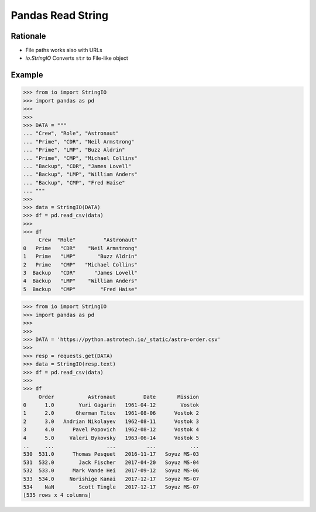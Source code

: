 Pandas Read String
==================


Rationale
---------
* File paths works also with URLs
* `io.StringIO` Converts ``str`` to File-like object


Example
-------
>>> from io import StringIO
>>> import pandas as pd
>>>
>>>
>>> DATA = """
... "Crew", "Role", "Astronaut"
... "Prime", "CDR", "Neil Armstrong"
... "Prime", "LMP", "Buzz Aldrin"
... "Prime", "CMP", "Michael Collins"
... "Backup", "CDR", "James Lovell"
... "Backup", "LMP", "William Anders"
... "Backup", "CMP", "Fred Haise"
... """
>>>
>>> data = StringIO(DATA)
>>> df = pd.read_csv(data)
>>>
>>> df
     Crew  "Role"         "Astronaut"
0   Prime   "CDR"    "Neil Armstrong"
1   Prime   "LMP"       "Buzz Aldrin"
2   Prime   "CMP"   "Michael Collins"
3  Backup   "CDR"      "James Lovell"
4  Backup   "LMP"    "William Anders"
5  Backup   "CMP"        "Fred Haise"

>>> from io import StringIO
>>> import pandas as pd
>>>
>>>
>>> DATA = 'https://python.astrotech.io/_static/astro-order.csv'
>>>
>>> resp = requests.get(DATA)
>>> data = StringIO(resp.text)
>>> df = pd.read_csv(data)
>>>
>>> df
     Order           Astronaut         Date       Mission
0      1.0        Yuri Gagarin   1961-04-12        Vostok
1      2.0       Gherman Titov   1961-08-06      Vostok 2
2      3.0   Andrian Nikolayev   1962-08-11      Vostok 3
3      4.0      Pavel Popovich   1962-08-12      Vostok 4
4      5.0     Valeri Bykovsky   1963-06-14      Vostok 5
..     ...                 ...          ...           ...
530  531.0      Thomas Pesquet   2016-11-17   Soyuz MS-03
531  532.0        Jack Fischer   2017-04-20   Soyuz MS-04
532  533.0      Mark Vande Hei   2017-09-12   Soyuz MS-06
533  534.0     Norishige Kanai   2017-12-17   Soyuz MS-07
534    NaN        Scott Tingle   2017-12-17   Soyuz MS-07
[535 rows x 4 columns]
